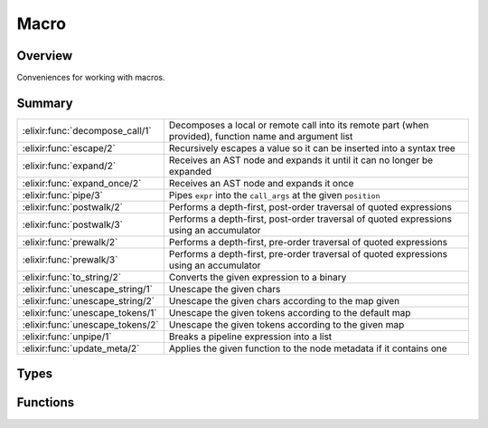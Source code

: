 Macro
==============================================================

.. elixir:module:: Macro

   :mtype: 

Overview
--------

Conveniences for working with macros.





Summary
-------

================================ =
:elixir:func:`decompose_call/1`  Decomposes a local or remote call into its remote part (when provided), function name and argument list 

:elixir:func:`escape/2`          Recursively escapes a value so it can be inserted into a syntax tree 

:elixir:func:`expand/2`          Receives an AST node and expands it until it can no longer be expanded 

:elixir:func:`expand_once/2`     Receives an AST node and expands it once 

:elixir:func:`pipe/3`            Pipes ``expr`` into the ``call_args`` at the given ``position`` 

:elixir:func:`postwalk/2`        Performs a depth-first, post-order traversal of quoted expressions 

:elixir:func:`postwalk/3`        Performs a depth-first, post-order traversal of quoted expressions using an accumulator 

:elixir:func:`prewalk/2`         Performs a depth-first, pre-order traversal of quoted expressions 

:elixir:func:`prewalk/3`         Performs a depth-first, pre-order traversal of quoted expressions using an accumulator 

:elixir:func:`to_string/2`       Converts the given expression to a binary 

:elixir:func:`unescape_string/1` Unescape the given chars 

:elixir:func:`unescape_string/2` Unescape the given chars according to the map given 

:elixir:func:`unescape_tokens/1` Unescape the given tokens according to the default map 

:elixir:func:`unescape_tokens/2` Unescape the given tokens according to the given map 

:elixir:func:`unpipe/1`          Breaks a pipeline expression into a list 

:elixir:func:`update_meta/2`     Applies the given function to the node metadata if it contains one 
================================ =



Types
-----

.. elixir:type:: Macro.t/0

   :elixir:type:`t/0` :: :elixir:type:`expr/0` | {:elixir:type:`t/0`, :elixir:type:`t/0`} | atom | number | binary | pid | (... -> any) | [:elixir:type:`t/0`]
   

   Abstract Syntax Tree (AST)
   

.. elixir:type:: Macro.expr/0

   :elixir:type:`expr/0` :: {:elixir:type:`expr/0` | atom, :elixir:type:`Keyword.t/0`, atom | [:elixir:type:`t/0`]}
   

   Expr node (remaining ones are literals)
   





Functions
---------

.. elixir:function:: Macro.decompose_call/1
   :sig: decompose_call(arg1)


   Specs:
   
 
   * decompose_call(:elixir:type:`Macro.t/0`) :: {atom, [:elixir:type:`Macro.t/0`]} | {:elixir:type:`Macro.t/0`, atom, [:elixir:type:`Macro.t/0`]} | :error
 

   
   Decomposes a local or remote call into its remote part (when provided),
   function name and argument list.
   
   Returns ``:error`` when an invalid call syntax is provided.
   
   **Examples**
   
   ::
   
       iex> Macro.decompose_call(quote do: foo)
       {:foo, []}
   
       iex> Macro.decompose_call(quote do: foo())
       {:foo, []}
   
       iex> Macro.decompose_call(quote do: foo(1, 2, 3))
       {:foo, [1, 2, 3]}
   
       iex> Macro.decompose_call(quote do: Elixir.M.foo(1, 2, 3))
       {{:__aliases__, [], [:Elixir, :M]}, :foo, [1, 2, 3]}
   
       iex> Macro.decompose_call(quote do: 42)
       :error
   
   
   

.. elixir:function:: Macro.escape/2
   :sig: escape(expr, opts \\ [])


   Specs:
   
 
   * escape(term, :elixir:type:`Keyword.t/0`) :: :elixir:type:`Macro.t/0`
 

   
   Recursively escapes a value so it can be inserted into a syntax tree.
   
   One may pass ``unquote: true`` to :elixir:func:`escape/2` which leaves ``unquote``
   statements unescaped, effectively unquoting the contents on escape.
   
   **Examples**
   
   ::
   
       iex> Macro.escape(:foo)
       :foo
   
       iex> Macro.escape({:a, :b, :c})
       {:{}, [], [:a, :b, :c]}
   
       iex> Macro.escape({:unquote, [], [1]}, unquote: true)
       1
   
   
   

.. elixir:function:: Macro.expand/2
   :sig: expand(tree, env)


   
   Receives an AST node and expands it until it can no longer be expanded.
   
   This function uses :elixir:func:`expand_once/2` under the hood. Check
   :elixir:func:`expand_once/2` for more information and exmaples.
   
   

.. elixir:function:: Macro.expand_once/2
   :sig: expand_once(ast, env)


   
   Receives an AST node and expands it once.
   
   The following contents are expanded:
   
   -  Macros (local or remote);
   -  Aliases are expanded (if possible) and return atoms;
   -  Pseudo-variables (``__ENV__``, ``__MODULE__`` and ``__DIR__``);
   -  Module attributes reader (``@foo``);
   
   If the expression cannot be expanded, it returns the expression itself.
   Notice that :elixir:func:`expand_once/2` performs the expansion just once and it is
   not recursive. Check :elixir:func:`expand/2` for expansion until the node can no
   longer be expanded.
   
   **Examples**
   
   In the example below, we have a macro that generates a module with a
   function named ``name_length`` that returns the length of the module
   name. The value of this function will be calculated at compilation time
   and not at runtime.
   
   Consider the implementation below:
   
   ::
   
       defmacro defmodule_with_length(name, do: block) do
         length = length(Atom.to_char_list(name))
   
         quote do
           defmodule unquote(name) do
             def name_length, do: unquote(length)
             unquote(block)
           end
         end
       end
   
   When invoked like this:
   
   ::
   
       defmodule_with_length My.Module do
         def other_function, do: ...
       end
   
   The compilation will fail because ``My.Module`` when quoted is not an
   atom, but a syntax tree as follow:
   
   ::
   
       {:__aliases__, [], [:My, :Module]}
   
   That said, we need to expand the aliases node above to an atom, so we
   can retrieve its length. Expanding the node is not straight-forward
   because we also need to expand the caller aliases. For example:
   
   ::
   
       alias MyHelpers, as: My
   
       defmodule_with_length My.Module do
         def other_function, do: ...
       end
   
   The final module name will be ``MyHelpers.Module`` and not
   ``My.Module``. With :elixir:func:`Macro.expand/2`, such aliases are taken into
   consideration. Local and remote macros are also expanded. We could
   rewrite our macro above to use this function as:
   
   ::
   
       defmacro defmodule_with_length(name, do: block) do
         expanded = Macro.expand(name, __CALLER__)
         length   = length(Atom.to_char_list(expanded))
   
         quote do
           defmodule unquote(name) do
             def name_length, do: unquote(length)
             unquote(block)
           end
         end
       end
   
   
   

.. elixir:function:: Macro.pipe/3
   :sig: pipe(expr, call_args, position)


   Specs:
   
 
   * pipe(:elixir:type:`Macro.t/0`, :elixir:type:`Macro.t/0`, integer) :: :elixir:type:`Macro.t/0` | no_return
 

   
   Pipes ``expr`` into the ``call_args`` at the given ``position``.
   
   

.. elixir:function:: Macro.postwalk/2
   :sig: postwalk(ast, fun)


   Specs:
   
 
   * postwalk(:elixir:type:`t/0`, (:elixir:type:`t/0` -> :elixir:type:`t/0`)) :: :elixir:type:`t/0`
 

   
   Performs a depth-first, post-order traversal of quoted expressions.
   
   

.. elixir:function:: Macro.postwalk/3
   :sig: postwalk(ast, acc, fun)


   Specs:
   
 
   * postwalk(:elixir:type:`t/0`, any, (:elixir:type:`t/0`, any -> {:elixir:type:`t/0`, any})) :: {:elixir:type:`t/0`, any}
 

   
   Performs a depth-first, post-order traversal of quoted expressions using
   an accumulator.
   
   

.. elixir:function:: Macro.prewalk/2
   :sig: prewalk(ast, fun)


   Specs:
   
 
   * prewalk(:elixir:type:`t/0`, (:elixir:type:`t/0` -> :elixir:type:`t/0`)) :: :elixir:type:`t/0`
 

   
   Performs a depth-first, pre-order traversal of quoted expressions.
   
   

.. elixir:function:: Macro.prewalk/3
   :sig: prewalk(ast, acc, fun)


   Specs:
   
 
   * prewalk(:elixir:type:`t/0`, any, (:elixir:type:`t/0`, any -> {:elixir:type:`t/0`, any})) :: {:elixir:type:`t/0`, any}
 

   
   Performs a depth-first, pre-order traversal of quoted expressions using
   an accumulator.
   
   

.. elixir:function:: Macro.to_string/2
   :sig: to_string(tree, fun \\ fn _ast, string -> string end)


   Specs:
   
 
   * to_string(:elixir:type:`Macro.t/0`, (:elixir:type:`Macro.t/0`, :elixir:type:`String.t/0` -> :elixir:type:`String.t/0`)) :: :elixir:type:`String.t/0`
 

   
   Converts the given expression to a binary.
   
   **Examples**
   
   ::
   
       iex> Macro.to_string(quote do: foo.bar(1, 2, 3))
       "foo.bar(1, 2, 3)"
   
   
   

.. elixir:function:: Macro.unescape_string/1
   :sig: unescape_string(chars)


   Specs:
   
 
   * unescape_string(:elixir:type:`String.t/0`) :: :elixir:type:`String.t/0`
 

   
   Unescape the given chars.
   
   This is the unescaping behaviour used by default in Elixir single- and
   double-quoted strings. Check :elixir:func:`unescape_string/2` for information on
   how to customize the escaping map.
   
   In this setup, Elixir will escape the following: ``\a``, ``\b``, ``\d``,
   ``\e``, ``\f``, ``\n``, ``\r``, ``\s``, ``\t`` and ``\v``. Octals are
   also escaped according to the latin1 set they represent.
   
   This function is commonly used on sigil implementations (like ``~r``,
   ``~s`` and others) which receive a raw, unescaped string.
   
   **Examples**
   
   ::
   
       iex> Macro.unescape_string("example\\n")
       "example\n"
   
   In the example above, we pass a string with ``\n`` escaped and return a
   version with it unescaped.
   
   

.. elixir:function:: Macro.unescape_string/2
   :sig: unescape_string(chars, map)


   Specs:
   
 
   * unescape_string(:elixir:type:`String.t/0`, (non_neg_integer -> non_neg_integer | false)) :: :elixir:type:`String.t/0`
 

   
   Unescape the given chars according to the map given.
   
   Check :elixir:func:`unescape_string/1` if you want to use the same map as Elixir
   single- and double-quoted strings.
   
   **Map**
   
   The map must be a function. The function receives an integer
   representing the codepoint of the character it wants to unescape. Here
   is the default mapping function implemented by Elixir:
   
   ::
   
       def unescape_map(?a), do: ?\a
       def unescape_map(?b), do: ?\b
       def unescape_map(?d), do: ?\d
       def unescape_map(?e), do: ?\e
       def unescape_map(?f), do: ?\f
       def unescape_map(?n), do: ?\n
       def unescape_map(?r), do: ?\r
       def unescape_map(?s), do: ?\s
       def unescape_map(?t), do: ?\t
       def unescape_map(?v), do: ?\v
       def unescape_map(e),  do: e
   
   If the ``unescape_map`` function returns ``false``. The char is not
   escaped and ``\`` is kept in the char list.
   
   **Octals**
   
   Octals will by default be escaped unless the map function returns
   ``false`` for ``?0``.
   
   **Hex**
   
   Hexadecimals will by default be escaped unless the map function returns
   ``false`` for ``?x``.
   
   **Examples**
   
   Using the ``unescape_map`` function defined above is easy:
   
   ::
   
       Macro.unescape_string "example\\n", &unescape_map(&1)
   
   
   

.. elixir:function:: Macro.unescape_tokens/1
   :sig: unescape_tokens(tokens)


   Specs:
   
 
   * unescape_tokens([:elixir:type:`Macro.t/0`]) :: [:elixir:type:`Macro.t/0`]
 

   
   Unescape the given tokens according to the default map.
   
   Check :elixir:func:`unescape_string/1` and :elixir:func:`unescape_string/2` for more
   information about unescaping.
   
   Only tokens that are binaries are unescaped, all others are ignored.
   This function is useful when implementing your own sigils. Check the
   implementation of :elixir:func:`Kernel.sigil_s/2` for examples.
   
   

.. elixir:function:: Macro.unescape_tokens/2
   :sig: unescape_tokens(tokens, map)


   Specs:
   
 
   * unescape_tokens([:elixir:type:`Macro.t/0`], (non_neg_integer -> non_neg_integer | false)) :: [:elixir:type:`Macro.t/0`]
 

   
   Unescape the given tokens according to the given map.
   
   Check :elixir:func:`unescape_tokens/1` and :elixir:func:`unescape_string/2` for more
   information.
   
   

.. elixir:function:: Macro.unpipe/1
   :sig: unpipe(other)


   Specs:
   
 
   * unpipe(:elixir:type:`Macro.t/0`) :: [:elixir:type:`Macro.t/0`]
 

   
   Breaks a pipeline expression into a list.
   
   Raises if the pipeline is ill-formed.
   
   

.. elixir:function:: Macro.update_meta/2
   :sig: update_meta(quoted, fun)


   Specs:
   
 
   * update_meta(:elixir:type:`t/0`, (:elixir:type:`Keyword.t/0` -> :elixir:type:`Keyword.t/0`)) :: :elixir:type:`t/0`
 

   
   Applies the given function to the node metadata if it contains one.
   
   This is often useful when used with ``Macro.prewalk/1`` to remove
   information like lines and hygienic counters from the expression for
   either storage or comparison.
   
   **Examples**
   
   ::
   
       iex> quoted = quote line: 10, do: sample()
       {:sample, [line: 10], []}
       iex> Macro.update_meta(quoted, &Keyword.delete(&1, :line))
       {:sample, [], []}
   
   
   







